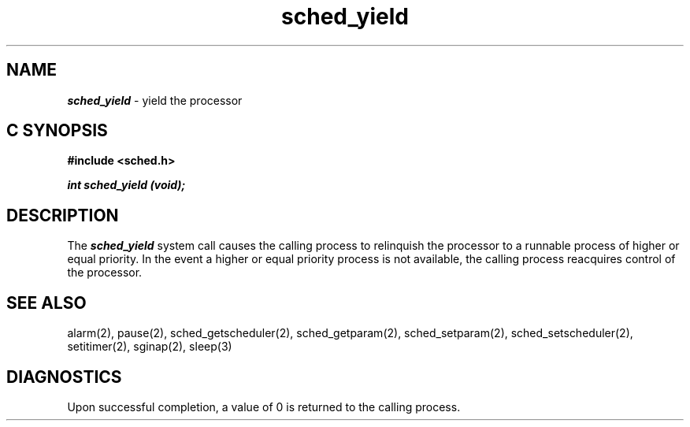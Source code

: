 '\"macro stdmacro
.Op c p a
.TH sched_yield 2
.SH NAME
\f4sched_yield\fP \- yield the processor
.SH C SYNOPSIS
.nf
\f3#include <sched.h>\f1
.sp .6v
\f4int sched_yield (void);\f1
.fi
.SH DESCRIPTION
The \f4sched_yield\fP system call causes the calling process to relinquish
the processor to a runnable process of higher or equal priority.
In the event a higher or equal priority  process is not available,
the calling process reacquires control of the processor.
.SH SEE ALSO
alarm(2),
pause(2),
sched_getscheduler(2),
sched_getparam(2),
sched_setparam(2),
sched_setscheduler(2),
setitimer(2),
sginap(2),
sleep(3)
.SH DIAGNOSTICS
Upon successful completion, a value of 0 is returned to the calling process. 

